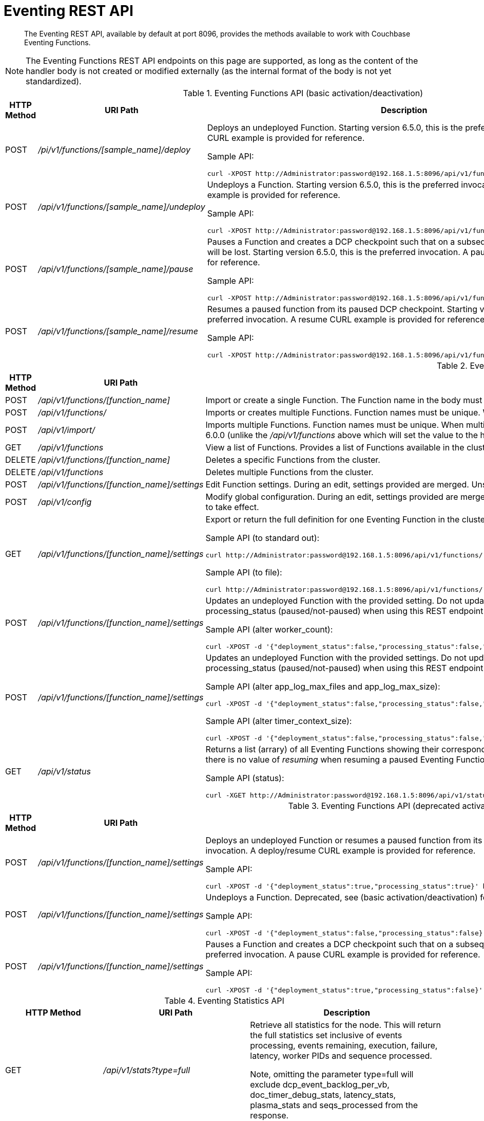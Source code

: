 = Eventing REST API
:page-edition: Enterprise Edition

[abstract]
The Eventing REST API, available by default at port 8096, provides the methods available to work with Couchbase Eventing Functions.

NOTE: The Eventing Functions REST API endpoints on this page are supported, as long as the content of the handler body is not created or modified externally (as the internal format of the body is not yet standardized).


.Eventing Functions API (basic activation/deactivation)
[cols="2,3,6"]
|===
| HTTP Method | *URI Path* | *Description*

| POST
| [.path]_/pi/v1/functions/[sample_name]/deploy_
a|
Deploys an undeployed Function. Starting version 6.5.0, this is the preferred invocation.
A deploy CURL example is provided for reference.

Sample API:

[source,console]
----
curl -XPOST http://Administrator:password@192.168.1.5:8096/api/v1/functions/[sample_name]/deploy
----

| POST
| [.path]_/api/v1/functions/[sample_name]/undeploy_
a|
Undeploys a Function. Starting version 6.5.0, this is the preferred invocation.
An undeploy CURL example is provided for reference.

Sample API:

[source,console]
----
curl -XPOST http://Administrator:password@192.168.1.5:8096/api/v1/functions/[sample_name]/undeploy
----

| POST
| [.path]_/api/v1/functions/[sample_name]/pause_
a|
Pauses a Function and creates a DCP checkpoint such that on a subsequent resume no mutations will be lost. Starting version 6.5.0, this is the preferred invocation.
A pause CURL example is provided for reference.

Sample API:

[source,console]
----
curl -XPOST http://Administrator:password@192.168.1.5:8096/api/v1/functions/[sample_name]/pause
----

| POST
| [.path]_/api/v1/functions/[sample_name]/resume_
a|
Resumes a paused function from its paused DCP checkpoint. Starting version 6.5.0, this is the preferred invocation.
A resume CURL example is provided for reference.

Sample API:

[source,console]
----
curl -XPOST http://Administrator:password@192.168.1.5:8096/api/v1/functions/[sample_name]/resume
----

|===


.Eventing Functions API (advanced)
[cols="2,3,6"]
|===
| HTTP Method | *URI Path* | *Description*

| POST
| [.path]_/api/v1/functions/[function_name]_
| Import or create a single Function.
The Function name in the body must match that on the URL.
Function definition includes current settings.

| POST
| [.path]_/api/v1/functions/_
| Imports or creates multiple Functions.
Function names must be unique.
When multiple Functions have the same name, an error is reported.

| POST
| [.path]_/api/v1/import/_
| Imports multiple Functions.
Function names must be unique.
When multiple Functions have the same name, an error is reported. Note if any Function's language_compatibility field is missing the value will be set to 6.0.0 (unlike the [.path]_/api/v1/functions_ above which will set the value to the highest version supported by the server).

| GET
| [.path]_/api/v1/functions_
| View a list of Functions.
Provides a list of Functions available in the cluster.
The list includes both the deployed and the undeployed Functions.

| DELETE
| [.path]_/api/v1/functions/[function_name]_
| Deletes a specific Functions from the cluster.

| DELETE
| [.path]_/api/v1/functions_
| Deletes multiple Functions from the cluster.

| POST
| [.path]_/api/v1/functions/[function_name]/settings_
| Edit Function settings.
During an edit, settings provided are merged.
Unspecified attributes retain their prior values.

| POST
| [.path]_/api/v1/config_
| Modify global configuration.
During an edit, settings provided are merged.
Unspecified attributes retain their prior values.
The response indicates whether the Eventing service must be restarted for the new changes to take effect.

| GET
| [.path]_/api/v1/functions/[function_name]/settings_
a|
Export or return the full definition for one Eventing Function in the cluster.  The definition can be subseqently imported.  However any changes to the function definition made outside the UI are not supported.

Sample API (to standard out):

[source,console]
----
curl http://Administrator:password@192.168.1.5:8096/api/v1/functions/[sample_name]/settings
----

Sample API (to file):

[source,console]
----
curl http://Administrator:password@192.168.1.5:8096/api/v1/functions/[sample_name]/settings -o [sample_name.json]
----

| POST
| [.path]_/api/v1/functions/[function_name]/settings_
a| 
Updates an undeployed Function with the provided setting. Do not update settings for a deployed or paused function.
Note that you must always specify deployment_status (deployed/undeployed) and processing_status (paused/not-paused) when using this REST endpoint to update any option(s).

Sample API (alter worker_count):

[source,console]
----
curl -XPOST -d '{"deployment_status":false,"processing_status":false,"worker_count":6}' http://Administrator:password@192.168.1.5:8096/api/v1/functions/[sample_name]/settings
----

| POST
| [.path]_/api/v1/functions/[function_name]/settings_
a| 
Updates an undeployed Function with the provided settings. Do not update settings for a deployed or paused function.
Note that you must always specify deployment_status (deployed/undeployed) and processing_status (paused/not-paused) when using this REST endpoint to update any option(s).

Sample API (alter app_log_max_files and app_log_max_size):

[source,console]
----
curl -XPOST -d '{"deployment_status":false,"processing_status":false,"app_log_max_files":5,"app_log_max_size":10485760}' http://Administrator:password@192.168.1.5:8096/api/v1/functions/[sample_name]/settings
----

Sample API (alter timer_context_size):

[source,console]
----
curl -XPOST -d '{"deployment_status":false,"processing_status":false,"timer_context_size":2048}' http://Administrator:password@192.168.1.5:8096/api/v1/functions/[sample_name]/settings
----

| GET
| [.path]_/api/v1/status_
a|
Returns a list (arrary) of all Eventing Functions showing their corresponding *composite_status*. It can have one of the following values - _undeployed_, _deploying_, _deployed_, _undeploying_, _paused_, and '_pausing_.  Note, there is no value of _resuming_ when resuming a paused Eventing Function the *composite_status* will return _deploying_ until it reaches the _deployed_ state.

Sample API (status):

[source,console]
----
curl -XGET http://Administrator:password@192.168.1.5:8096/api/v1/status
----

|===


.Eventing Functions API (deprecated activation/deactivation)
[cols="2,3,6"]
|===
| HTTP Method | *URI Path* | *Description*

| POST
| [.path]_/api/v1/functions/[function_name]/settings_
a|
Deploys an undeployed Function or resumes a paused function from its paused DCP checkpoint.  Deprecated, see (basic activation/deactivation) for preferred invocation.
A deploy/resume CURL example is provided for reference.

Sample API:

[source,console]
----
curl -XPOST -d '{"deployment_status":true,"processing_status":true}' http://Administrator:password@192.168.1.5:8096/api/v1/functions/[sample_name]/settings
----

| POST
| [.path]_/api/v1/functions/[function_name]/settings_
a|
Undeploys a Function. Deprecated, see (basic activation/deactivation) for preferred invocation.
An undeploy CURL example is provided for reference.

Sample API:

[source,console]
----
curl -XPOST -d '{"deployment_status":false,"processing_status":false}' http://Administrator:password@192.168.1.5:8096/api/v1/functions/[sample_name]/settings
----

| POST
| [.path]_/api/v1/functions/[function_name]/settings_
a|
Pauses a Function and creates a DCP checkpoint such that on a subsequent resume no mutations will be lost. Deprecated, see (basic activation/deactivation) for preferred invocation.
A pause CURL example is provided for reference.

Sample API:

[source,console]
----
curl -XPOST -d '{"deployment_status":true,"processing_status":false}' http://Administrator:password@192.168.1.5:8096/api/v1/functions/[sample_name]/settings
----

|===


.Eventing Statistics API
[cols="2,3,4"]
|===
| HTTP Method | *URI Path* | *Description*

| GET
| [.path]_/api/v1/stats?type=full_
| Retrieve all statistics for the node.
This will return the full statistics set inclusive of events processing, events remaining, execution, failure, latency, worker PIDs and sequence processed.

Note, omitting the parameter type=full will exclude dcp_event_backlog_per_vb, doc_timer_debug_stats, latency_stats, plasma_stats and seqs_processed from the response.

| GET
| [.path]_/getExecutionStats?name=[function_name]_
| Retrieve only execution statistics.
This will return the the subset of statistics for the node.

| GET
| [.path]_/getLatencyStats?name=[function_name]_
| Retrieve only latency statistics.
This will return the the subset of statistics for the node.

| GET
| [.path]_/getFailureStats?name=[function_name]_
| Retrieve only failure statistics.
This will return the the subset of statistics for the node.
|===

